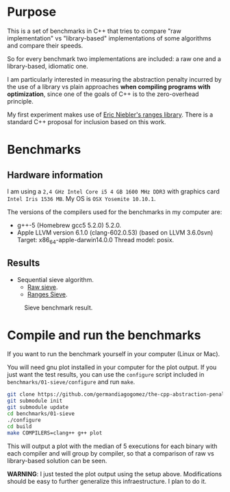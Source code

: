 * Purpose

This is a set of benchmarks in C++ that tries
to compare "raw implementation" vs "library-based"
implementations of some algorithms and compare their speeds.

So for every benchmark two implementations are included:
a raw one and a library-based, idiomatic one.


I am particularly interested in measuring the abstraction
penalty incurred by the use of a library vs plain approaches
*when compiling programs with optimization*, since one
of the goals of C++ is to the zero-overhead principle.


My first experiment makes use of [[https://github.com/ericniebler/range-v3][Eric Niebler's ranges library]].
There is a standard C++ proposal for inclusion based on this work.

* Benchmarks

** Hardware information

I am using a =2,4 GHz Intel Core i5 4 GB 1600 MHz DDR3= with graphics
card =Intel Iris 1536 MB=. My OS is =OSX Yosemite 10.10.1=.


The versions of the compilers used for the benchmarks in my computer are:

   - g++-5 (Homebrew gcc5 5.2.0) 5.2.0.
   - Apple LLVM version 6.1.0 (clang-602.0.53) (based on LLVM 3.6.0svn)
     Target: x86_64-apple-darwin14.0.0
     Thread model: posix.

** Results

- Sequential sieve algorithm.
   - [[./benchmarks/01-sieve/raw_sieve.cpp][Raw sieve]].
   - [[./benchmarks/01-sieve/ranges_sieve.cpp][Ranges Sieve]].

#+CAPTION: Sieve benchmark result.
#+NAME: fig:sieve-bench
[[./benchmarks/01-sieve/plot-out/benchmark.png]]

* Compile and run the benchmarks

If you want to run the benchmark yourself in your computer (Linux or Mac).

You will need gnu plot installed in your computer for the plot output.
If you just want the test results, you can use the =configure= script
included in =benchmarks/01-sieve/configure= and run =make=.



#+BEGIN_src sh
git clone https://github.com/germandiagogomez/the-cpp-abstraction-penalty.git
git submodule init
git submodule update
cd benchmarks/01-sieve
./configure
cd build
make COMPILERS=clang++ g++ plot
#+END_src

This will output a plot with the median of 5 executions
for each binary with each compiler and will group by compiler,
so that a comparison of raw vs library-based solution can be seen.


*WARNING*: I just tested the plot output using the setup above.
Modifications should be easy to further generalize this infraestructure.
I plan to do it.
